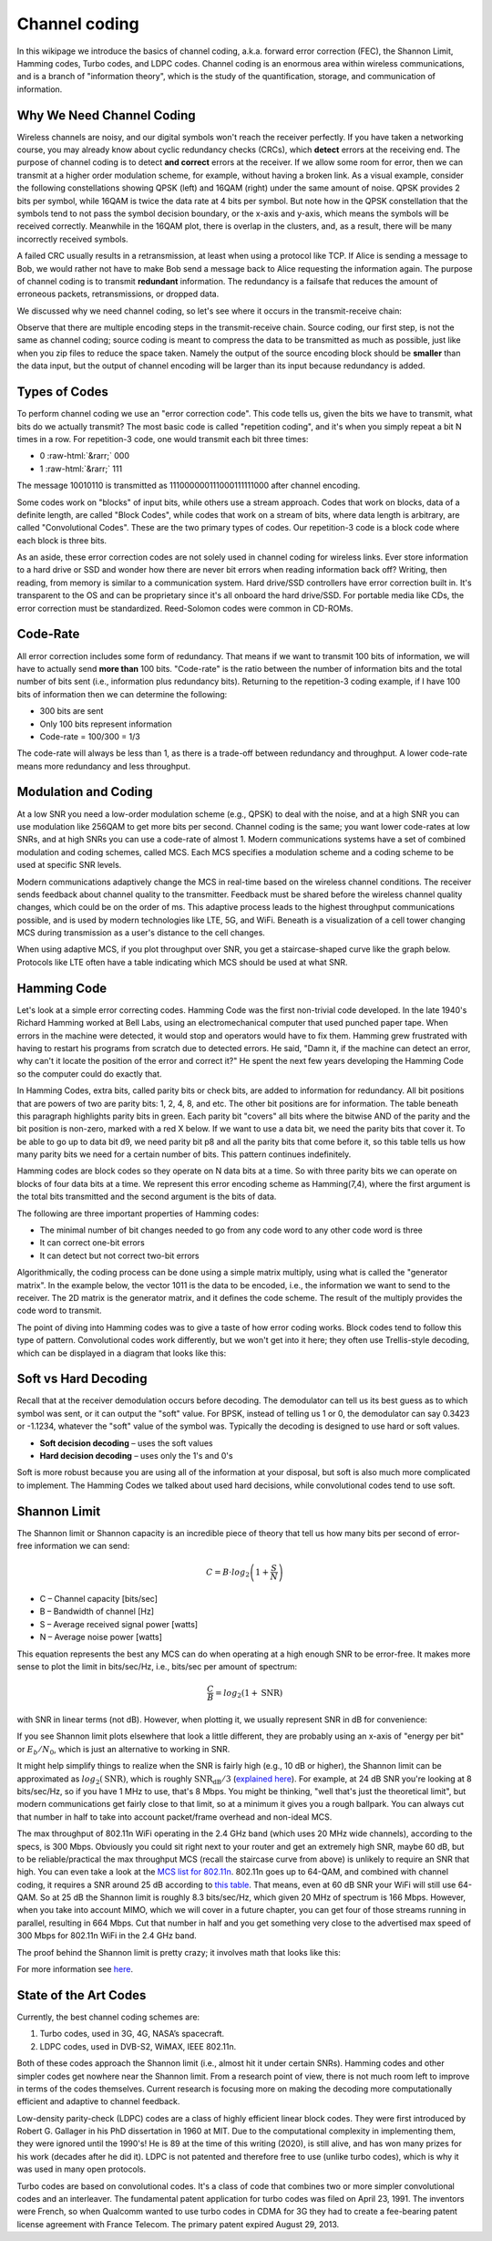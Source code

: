 Channel coding
=======================

In this wikipage we introduce the basics of channel coding, a.k.a. forward error correction (FEC), the Shannon Limit, Hamming codes, Turbo codes, and LDPC codes.  Channel coding is an enormous area within wireless communications, and is a branch of "information theory", which is the study of the quantification, storage, and communication of information.

***************************
Why We Need Channel Coding
***************************

Wireless channels are noisy, and our digital symbols won't reach the receiver perfectly.  If you have taken a networking course, you may already know about cyclic redundancy checks (CRCs), which **detect** errors at the receiving end.  The purpose of channel coding is to detect **and correct** errors at the receiver.  If we allow some room for error, then we can transmit at a higher order modulation scheme, for example, without having a broken link.  As a visual example, consider the following constellations showing QPSK (left) and 16QAM (right) under the same amount of noise.  QPSK provides 2 bits per symbol, while 16QAM is twice the data rate at 4 bits per symbol.  But note how in the QPSK constellation that the symbols tend to not pass the symbol decision boundary, or the x-axis and y-axis, which means the symbols will be received correctly.  Meanwhile in the 16QAM plot, there is overlap in the clusters, and, as a result, there will be many incorrectly received symbols.

.. image:: /images/qpsk_vs_16qam.png
   :scale: 90 % 
   :align: center
   :alt: Comparing noisy QPSK and 16QAM to demonstrate why forward error correction, a.k.a. channel coding, is needed
   
A failed CRC usually results in a retransmission, at least when using a protocol like TCP.  If Alice is sending a message to Bob, we would rather not have to make Bob send a message back to Alice requesting the information again.  The purpose of channel coding is to transmit **redundant** information. The redundancy is a failsafe that reduces the amount of erroneous packets, retransmissions, or dropped data.

We discussed why we need channel coding, so let's see where it occurs in the transmit-receive chain:

.. image:: /images/tx_rx_chain.svg
   :align: center 
   :target: /images/tx_rx_chain.svg
   :alt: The wireless communications transmit receive chain showing both sides of a transceiver

Observe that there are multiple encoding steps in the transmit-receive chain. Source coding, our first step, is not the same as channel coding; source coding is meant to compress the data to be transmitted as much as possible, just like when you zip files to reduce the space taken.  Namely the output of the source encoding block should be **smaller** than the data input, but the output of channel encoding will be larger than its input because redundancy is added.

***************************
Types of Codes
***************************

To perform channel coding we use an "error correction code".  This code tells us, given the bits we have to transmit, what bits do we actually transmit?  The most basic code is called "repetition coding", and it's when you simply repeat a bit N times in a row.  For repetition-3 code, one would transmit each bit three times:

.. role::  raw-html(raw)
    :format: html

- 0 :raw-html:`&rarr;` 000
- 1 :raw-html:`&rarr;` 111

The message 10010110 is transmitted as 111000000111000111111000 after channel encoding.

Some codes work on "blocks" of input bits, while others use a stream approach. Codes that work on blocks, data of a definite length, are called "Block Codes", while codes that work on a stream of bits, where data length is arbitrary, are called "Convolutional Codes".  These are the two primary types of codes.  Our repetition-3 code is a block code where each block is three bits.

As an aside, these error correction codes are not solely used in channel coding for wireless links.  Ever store information to a hard drive or SSD and wonder how there are never bit errors when reading information back off?  Writing, then reading, from memory is similar to a communication system.  Hard drive/SSD controllers have error correction built in. It's transparent to the OS and can be proprietary since it's all onboard the hard drive/SSD.  For portable media like CDs, the error correction must be standardized.  Reed-Solomon codes were common in CD-ROMs.

***************************
Code-Rate
***************************

All error correction includes some form of redundancy.  That means if we want to transmit 100 bits of information, we will have to actually send **more than** 100 bits.  "Code-rate" is the ratio between the number of information bits and the total number of bits sent (i.e., information plus redundancy bits).  Returning to the repetition-3 coding example, if I have 100 bits of information then we can determine the following:

- 300 bits are sent
- Only 100 bits represent information
- Code-rate = 100/300 = 1/3

The code-rate will always be less than 1, as there is a trade-off between redundancy and throughput.  A lower code-rate means more redundancy and less throughput.

***************************
Modulation and Coding
***************************

At a low SNR you need a low-order modulation scheme (e.g., QPSK) to deal with the noise, and at a high SNR you can use modulation like 256QAM to get more bits per second.  Channel coding is the same; you want lower code-rates at low SNRs, and at high SNRs you can use a code-rate of almost 1.  Modern communications systems have a set of combined modulation and coding schemes, called MCS.  Each MCS specifies a modulation scheme and a coding scheme to be used at specific SNR levels.

Modern communications adaptively change the MCS in real-time based on the wireless channel conditions.  The receiver sends feedback about channel quality to the transmitter.  Feedback must be shared before the wireless channel quality changes, which could be on the order of ms.  This adaptive process leads to the highest throughput communications possible, and is used by modern technologies like LTE, 5G, and WiFi. Beneath is a visualization of a cell tower changing MCS during transmission as a user's distance to the cell changes.

.. image:: /images/adaptive_mcs.svg
   :align: center 
   :target: /images/adaptive_mcs.svg
   :alt: Modulation and coding scheme (MCS) visualized using a cellular base station where each ring represents the boundary of a MCS scheme to operate without error

When using adaptive MCS, if you plot throughput over SNR, you get a staircase-shaped curve like the graph below.  Protocols like LTE often have a table indicating which MCS should be used at what SNR.

.. image:: /images/adaptive_mcs2.svg
   :align: center 
   :target: /images/adaptive_mcs2.svg
   :alt: Plot of throughput over SNR for various modulation and coding schemes (MCS), leading to a staircase or step shape

***************************
Hamming Code
***************************

Let's look at a simple error correcting codes.  Hamming Code was the first non-trivial code developed.  In the late 1940's Richard Hamming worked at Bell Labs, using an electromechanical computer that used punched paper tape.  When errors in the machine were detected, it would stop and operators would have to fix them. Hamming grew frustrated with having to restart his programs from scratch due to detected errors.  He said, "Damn it, if the machine can detect an error, why can't it locate the position of the error and correct it?"  He spent the next few years developing the Hamming Code so the computer could do exactly that.

In Hamming Codes, extra bits, called parity bits or check bits, are added to information for redundancy.  All bit positions that are powers of two are parity bits: 1, 2, 4, 8, and etc. The other bit positions are for information. The table beneath this paragraph highlights parity bits in green.  Each parity bit "covers" all bits where the bitwise AND of the parity and the bit position is non-zero, marked with a red X below.  If we want to use a data bit, we need the parity bits that cover it.  To be able to go up to data bit d9, we need parity bit p8 and all the parity bits that come before it, so this table tells us how many parity bits we need for a certain number of bits.  This pattern continues indefinitely.

.. image:: /images/hamming.svg
   :align: center 
   :target: /images/hamming.svg
   :alt: Hamming code pattern showing how parity bit coverage works

Hamming codes are block codes so they operate on N data bits at a time.  So with three parity bits we can operate on blocks of four data bits at a time.  We represent this error encoding scheme as Hamming(7,4), where the first argument is the total bits transmitted and the second argument is the bits of data.

.. image:: /images/hamming2.svg
   :align: center 
   :target: /images/hamming2.svg
   :alt: Example of Hamming 7,4 which has three parity bits

The following are three important properties of Hamming codes:

- The minimal number of bit changes needed to go from any code word to any other code word is three
- It can correct one-bit errors
- It can detect but not correct two-bit errors

Algorithmically, the coding process can be done using a simple matrix multiply, using what is called the "generator matrix".  In the example below, the vector 1011 is the data to be encoded, i.e., the information we want to send to the receiver.  The 2D matrix is the generator matrix, and it defines the code scheme.  The result of the multiply provides the code word to transmit.

.. image:: /images/hamming3.png
   :scale: 60 % 
   :align: center
   :alt: Matrix multiplication used to encode bits with a generator matrix, using Hamming codes

The point of diving into Hamming codes was to give a taste of how error coding works.  Block codes tend to follow this type of pattern.  Convolutional codes work differently, but we won't get into it here; they often use Trellis-style decoding, which can be displayed in a diagram that looks like this:

.. image:: /images/trellis.svg
   :align: center
   :scale: 80% 
   :alt: A trellis diagram or graph is used within convolutional coding to show connection between nodes

***************************
Soft vs Hard Decoding
***************************

Recall that at the receiver demodulation occurs before decoding.  The demodulator can tell us its best guess as to which symbol was sent, or it can output the "soft" value.  For BPSK, instead of telling us 1 or 0, the demodulator can say 0.3423 or -1.1234, whatever the "soft" value of the symbol was.  Typically the decoding is designed to use hard or soft values.

- **Soft decision decoding** – uses the soft values
- **Hard decision decoding** – uses only the 1's and 0's

Soft is more robust because you are using all of the information at your disposal, but soft is also much more complicated to implement.  The Hamming Codes we talked about used hard decisions, while convolutional codes tend to use soft.

***************************
Shannon Limit
***************************

The Shannon limit or Shannon capacity is an incredible piece of theory that tell us how many bits per second of error-free information we can send:

.. math::
 C = B \cdot log_2 \left( 1 + \frac{S}{N}   \right)

- C – Channel capacity [bits/sec]
- B – Bandwidth of channel [Hz]
- S – Average received signal power [watts]
- N – Average noise power [watts]

This equation represents the best any MCS can do when operating at a high enough SNR to be error-free.  It makes more sense to plot the limit in bits/sec/Hz, i.e., bits/sec per amount of spectrum:

.. math::
 \frac{C}{B} = log_2 \left( 1 + \mathrm{SNR}   \right)

with SNR in linear terms (not dB).  However, when plotting it, we usually represent SNR in dB for convenience:

.. image:: /images/shannon_limit.svg
   :align: center
   :target: /images/shannon_limit.svg
   :alt: Plot of the Shannon Limit in bits per second per Hz over SNR in dB

If you see Shannon limit plots elsewhere that look a little different, they are probably using an x-axis of "energy per bit" or :math:`E_b/N_0`, which is just an alternative to working in SNR.

It might help simplify things to realize when the SNR is fairly high (e.g., 10 dB or higher), the Shannon limit can be approximated as :math:`log_2 \left( \mathrm{SNR} \right)`, which is roughly :math:`\mathrm{SNR_{dB}}/3` (`explained here <https://en.wikipedia.org/wiki/Shannon%E2%80%93Hartley_theorem#Bandwidth-limited_case>`_).  For example, at 24 dB SNR you're looking at 8 bits/sec/Hz, so if you have 1 MHz to use, that's 8 Mbps.  You might be thinking, "well that's just the theoretical limit", but modern communications get fairly close to that limit, so at a minimum it gives you a rough ballpark.  You can always cut that number in half to take into account packet/frame overhead and non-ideal MCS.

The max throughput of 802.11n WiFi operating in the 2.4 GHz band (which uses 20 MHz wide channels), according to the specs, is 300 Mbps.  Obviously you could sit right next to your router and get an extremely high SNR, maybe 60 dB, but to be reliable/practical the max throughput MCS (recall the staircase curve from above) is unlikely to require an SNR that high.  You can even take a look at the `MCS list for 802.11n <https://en.wikipedia.org/wiki/IEEE_802.11n-2009#Data_rates>`_.  802.11n goes up to 64-QAM, and combined with channel coding, it requires a SNR around 25 dB according to `this table <https://d2cpnw0u24fjm4.cloudfront.net/wp-content/uploads/802.11n-and-802.11ac-MCS-SNR-and-RSSI.pdf>`_.  That means, even at 60 dB SNR your WiFi will still use 64-QAM.  So at 25 dB the Shannon limit is roughly 8.3 bits/sec/Hz, which given 20 MHz of spectrum is 166 Mbps.  However, when you take into account MIMO, which we will cover in a future chapter, you can get four of those streams running in parallel, resulting in 664 Mbps.  Cut that number in half and you get something very close to the advertised max speed of 300 Mbps for 802.11n WiFi in the 2.4 GHz band.

The proof behind the Shannon limit is pretty crazy; it involves math that looks like this:

.. image:: /images/shannon_limit_proof.png
   :scale: 70 % 
   :align: center
   :alt: Example of the math involved in the Shannon Limit proof

For more information see `here <https://en.wikipedia.org/wiki/Shannon%E2%80%93Hartley_theorem>`_.

***************************
State of the Art Codes
***************************

Currently, the best channel coding schemes are:

1. Turbo codes, used in 3G, 4G, NASA’s spacecraft.
2. LDPC codes, used in DVB-S2, WiMAX, IEEE 802.11n.

Both of these codes approach the Shannon limit (i.e., almost hit it under certain SNRs).  Hamming codes and other simpler codes get nowhere near the Shannon limit.  From a research point of view, there is not much room left to improve in terms of the codes themselves.  Current research is focusing more on making the decoding more computationally efficient and adaptive to channel feedback.

Low-density parity-check (LDPC) codes are a class of highly efficient linear block codes.  They were first introduced by Robert G. Gallager in his PhD dissertation in 1960 at MIT.  Due to the computational complexity in implementing them, they were ignored until the 1990's!  He is 89 at the time of this writing (2020), is still alive, and has won many prizes for his work (decades after he did it).  LDPC is not patented and therefore free to use (unlike turbo codes), which is why it was used in many open protocols.

Turbo codes are based on convolutional codes.  It's a class of code that combines two or more simpler convolutional codes and an interleaver.  The fundamental patent application for turbo codes was filed on April 23, 1991.  The inventors were French, so when Qualcomm wanted to use turbo codes in CDMA for 3G they had to create a fee-bearing patent license agreement with France Telecom.  The primary patent expired August 29, 2013. 
